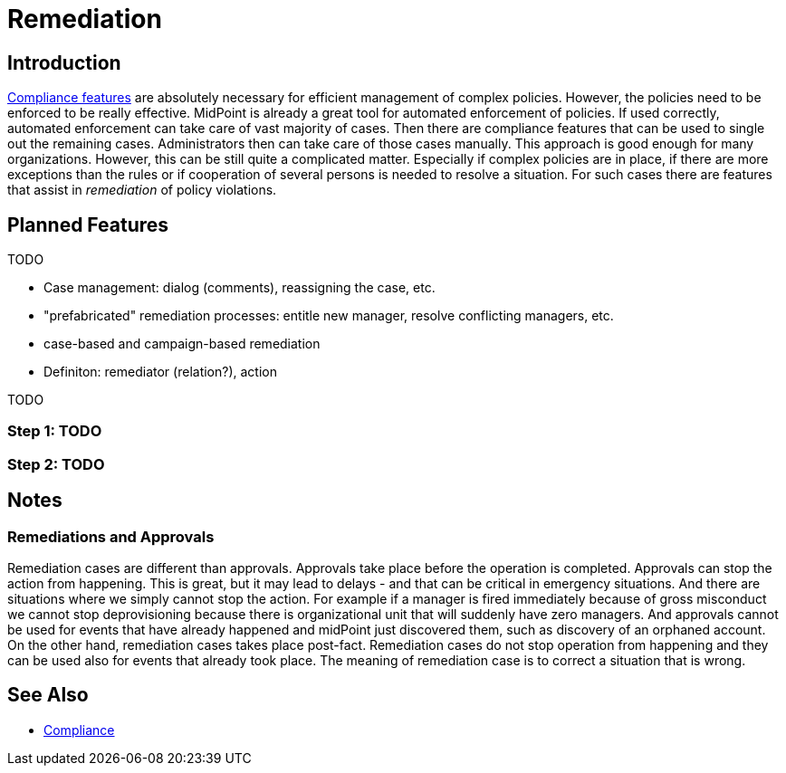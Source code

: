 = Remediation
:page-wiki-name: Remediation
:page-wiki-id: 26411601
:page-wiki-metadata-create-user: semancik
:page-wiki-metadata-create-date: 2018-09-11T18:29:53.305+02:00
:page-wiki-metadata-modify-user: semancik
:page-wiki-metadata-modify-date: 2018-09-12T14:32:09.596+02:00
:page-planned: true
:page-upkeep-status: orange
:page-upkeep-note: Reflect "workflowless" approach?
:page-toc: top

== Introduction

xref:/midpoint/features/planned/compliance/[Compliance features] are absolutely necessary for efficient management of complex policies.
However, the policies need to be enforced to be really effective.
MidPoint is already a great tool for automated enforcement of policies.
If used correctly, automated enforcement can take care of vast majority of cases.
Then there are compliance features that can be used to single out the remaining cases.
Administrators then can take care of those cases manually.
This approach is good enough for many organizations.
However, this can be still quite a complicated matter.
Especially if complex policies are in place, if there are more exceptions than the rules or if cooperation of several persons is needed to resolve a situation.
For such cases there are features that assist in _remediation_ of policy violations.


== Planned Features

TODO

* Case management: dialog (comments), reassigning the case, etc.

* "prefabricated" remediation processes: entitle new manager, resolve conflicting managers, etc.

* case-based and campaign-based remediation

* Definiton: remediator (relation?), action

TODO


=== Step 1: TODO


=== Step 2: TODO


== Notes


=== Remediations and Approvals

Remediation cases are different than approvals.
Approvals take place before the operation is completed.
Approvals can stop the action from happening.
This is great, but it may lead to delays - and that can be critical in emergency situations.
And there are situations where we simply cannot stop the action.
For example if a manager is fired immediately because of gross misconduct we cannot stop deprovisioning because there is organizational unit that will suddenly have zero managers.
And approvals cannot be used for events that have already happened and midPoint just discovered them, such as discovery of an orphaned account.
On the other hand, remediation cases takes place post-fact.
Remediation cases do not stop operation from happening and they can be used also for events that already took place.
The meaning of remediation case is to correct a situation that is wrong.


== See Also

* xref:/midpoint/features/planned/compliance/[Compliance]